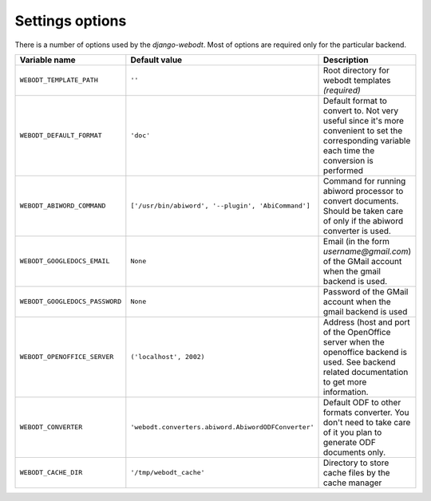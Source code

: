 Settings options
================

There is a number of options used by the `django-webodt`. Most of options are
required only for the particular backend.

+---------------------------------+------------------------------------------------------+-----------------------------------------------------+
| Variable name                   | Default value                                        | Description                                         |
+=================================+======================================================+=====================================================+
|``WEBODT_TEMPLATE_PATH``         | ``''``                                               | Root directory for webodt templates `(required)`    |
+---------------------------------+------------------------------------------------------+-----------------------------------------------------+
|``WEBODT_DEFAULT_FORMAT``        | ``'doc'``                                            | Default format to convert to. Not very useful       |
|                                 |                                                      | since it's more convenient to set the corresponding |
|                                 |                                                      | variable each time the conversion is performed      |
|                                 |                                                      |                                                     |
+---------------------------------+------------------------------------------------------+-----------------------------------------------------+
|``WEBODT_ABIWORD_COMMAND``       | ``['/usr/bin/abiword', '--plugin', 'AbiCommand']``   | Command for running abiword processor to convert    |
|                                 |                                                      | documents. Should be taken care of only if the      |
|                                 |                                                      | abiword converter is used.                          |
|                                 |                                                      |                                                     |
+---------------------------------+------------------------------------------------------+-----------------------------------------------------+
|``WEBODT_GOOGLEDOCS_EMAIL``      | ``None``                                             | Email (in the form `username@gmail.com`) of the     |
|                                 |                                                      | GMail account when the gmail backend is used.       |
|                                 |                                                      |                                                     |
+---------------------------------+------------------------------------------------------+-----------------------------------------------------+
|``WEBODT_GOOGLEDOCS_PASSWORD``   | ``None``                                             | Password of the GMail account when the gmail        |
|                                 |                                                      | backend is used                                     |
|                                 |                                                      |                                                     |
+---------------------------------+------------------------------------------------------+-----------------------------------------------------+
|``WEBODT_OPENOFFICE_SERVER``     | ``('localhost', 2002)``                              | Address (host and port of the OpenOffice server     |
|                                 |                                                      | when the openoffice backend is used. See backend    |
|                                 |                                                      | related documentation to get more information.      |
|                                 |                                                      |                                                     |
+---------------------------------+------------------------------------------------------+-----------------------------------------------------+
|``WEBODT_CONVERTER``             | ``'webodt.converters.abiword.AbiwordODFConverter'``  | Default ODF to other formats converter.  You don't  |
|                                 |                                                      | need to take care of it you plan to generate ODF    |
|                                 |                                                      | documents only.                                     |
|                                 |                                                      |                                                     |
+---------------------------------+------------------------------------------------------+-----------------------------------------------------+
|``WEBODT_CACHE_DIR``             | ``'/tmp/webodt_cache'``                              | Directory to store cache files by the cache manager |
|                                 |                                                      |                                                     |
|                                 |                                                      |                                                     |
+---------------------------------+------------------------------------------------------+-----------------------------------------------------+
